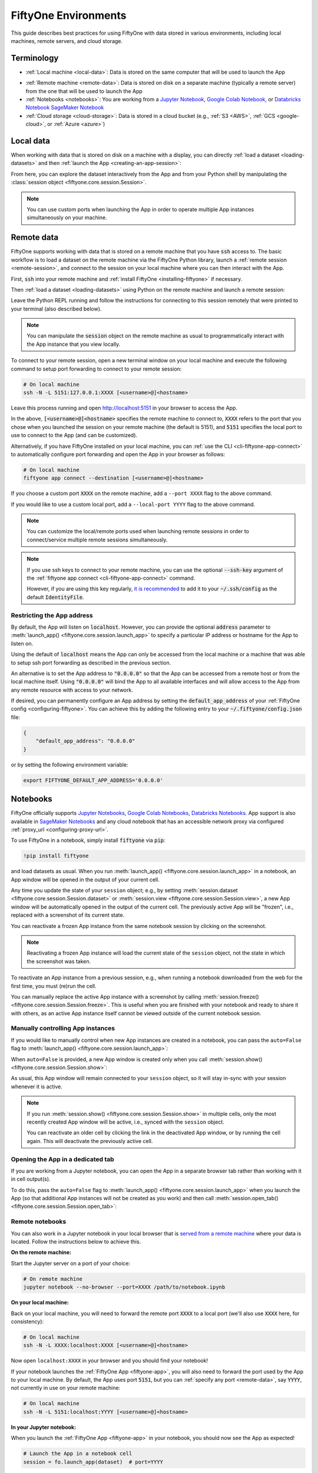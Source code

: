 .. _environments:

FiftyOne Environments
=====================

.. default-role:: code

This guide describes best practices for using FiftyOne with data stored in
various environments, including local machines, remote servers, and cloud
storage.

Terminology
___________

- :ref:`Local machine <local-data>`: Data is stored on the same computer that
  will be used to launch the App

* :ref:`Remote machine <remote-data>`: Data is stored on disk on a separate
  machine (typically a remote server) from the one that will be used to launch
  the App

* :ref:`Notebooks <notebooks>`: You are working from a
  `Jupyter Notebook <https://jupyter.org>`_,
  `Google Colab Notebook <https://colab.research.google.com>`_, or
  `Databricks Notebook <https://docs.databricks.com/en/notebooks/index.html>`_
  `SageMaker Notebook <https://aws.amazon.com/sagemaker/notebooks/>`_
   

* :ref:`Cloud storage <cloud-storage>`: Data is stored in a cloud bucket
  (e.g., :ref:`S3 <AWS>`, :ref:`GCS <google-cloud>`, or :ref:`Azure <azure>`)

.. _local-data:

Local data
__________

When working with data that is stored on disk on a machine with a display, you
can directly :ref:`load a dataset <loading-datasets>` and then
:ref:`launch the App <creating-an-app-session>`:

.. code-block:: python
    :linenos:

    # On local machine
    import fiftyone as fo

    dataset = fo.Dataset("my-dataset")

    session = fo.launch_app(dataset)  # (optional) port=XXXX

From here, you can explore the dataset interactively from the App and from your
Python shell by manipulating the
:class:`session object <fiftyone.core.session.Session>`.

.. note::

    You can use custom ports when launching the App in order to operate
    multiple App instances simultaneously on your machine.

.. _remote-data:

Remote data
___________

FiftyOne supports working with data that is stored on a remote machine that you
have `ssh` access to. The basic workflow is to load a dataset on the remote
machine via the FiftyOne Python library, launch a
:ref:`remote session <remote-session>`, and connect to the session on your
local machine where you can then interact with the App.

First, `ssh` into your remote machine and
:ref:`install FiftyOne <installing-fiftyone>` if necessary.

Then :ref:`load a dataset <loading-datasets>` using Python on the remote
machine and launch a remote session:

.. code-block:: python
    :linenos:

    # On remote machine
    import fiftyone as fo

    dataset = fo.load_dataset(...)

    session = fo.launch_app(dataset, remote=True)  # optional: port=XXXX

Leave the Python REPL running and follow the instructions for connecting to
this session remotely that were printed to your terminal (also described
below).

.. note::

    You can manipulate the `session` object on the remote machine as usual to
    programmatically interact with the App instance that you view locally.

To connect to your remote session, open a new terminal window on your local
machine and execute the following command to setup port forwarding to connect
to your remote session:

.. code-block:: shell

    # On local machine
    ssh -N -L 5151:127.0.0.1:XXXX [<username>@]<hostname>

Leave this process running and open http://localhost:5151 in your browser to
access the App.

In the above, `[<username>@]<hostname>` specifies the remote machine to connect
to, `XXXX` refers to the port that you chose when you launched the session on
your remote machine (the default is 5151), and `5151` specifies the local port
to use to connect to the App (and can be customized).

Alternatively, if you have FiftyOne installed on your local machine, you can
:ref:`use the CLI <cli-fiftyone-app-connect>` to automatically configure port
forwarding and open the App in your browser as follows:

.. code-block:: shell

    # On local machine
    fiftyone app connect --destination [<username>@]<hostname>

If you choose a custom port `XXXX` on the remote machine, add a ``--port XXXX``
flag to the above command.

If you would like to use a custom local port, add a ``--local-port YYYY`` flag
to the above command.

.. note::

    You can customize the local/remote ports used when launching remote
    sessions in order to connect/service multiple remote sessions
    simultaneously.

.. note::

    If you use ssh keys to connect to your remote machine, you can use the
    optional `--ssh-key` argument of the
    :ref:`fiftyone app connect <cli-fiftyone-app-connect>` command.

    However, if you are using this key regularly,
    `it is recommended <https://unix.stackexchange.com/a/494485>`_ to add it
    to your `~/.ssh/config` as the default `IdentityFile`.

.. _restricting-app-address:

Restricting the App address
~~~~~~~~~~~~~~~~~~~~~~~~~~~

By default, the App will listen on `localhost`. However, you can provide the
optional `address` parameter to
:meth:`launch_app() <fiftyone.core.session.launch_app>` to specify a particular
IP address or hostname for the App to listen on.

Using the default of `localhost` means the App can only be accessed from the
local machine or a machine that was able to setup ssh port forwarding as
described in the previous section.

An alternative is to set the App address to `"0.0.0.0"` so that the App can be
accessed from a remote host or from the local machine itself.  Using `"0.0.0.0"`
will bind the App to all available interfaces and will allow access to the App
from any remote resource with access to your network.

.. code-block:: python
    :linenos:

    import fiftyone as fo

    dataset = fo.load_dataset(...)

    # Enable connections from remote hosts
    session = fo.launch_app(dataset, remote=True, address="0.0.0.0")

If desired, you can permanently configure an App address by setting the
`default_app_address` of your :ref:`FiftyOne config <configuring-fiftyone>`.
You can achieve this by adding the following entry to your
`~/.fiftyone/config.json` file:

.. code-block:: json

    {
        "default_app_address": "0.0.0.0"
    }

or by setting the following environment variable:

.. code-block:: shell

    export FIFTYONE_DEFAULT_APP_ADDRESS='0.0.0.0'

.. _notebooks:

Notebooks
_________

FiftyOne officially supports `Jupyter Notebooks <https://jupyter.org>`_,
`Google Colab Notebooks <https://colab.research.google.com>`_,
`Databricks Notebooks <https://docs.databricks.com/en/notebooks/index.html>`_.
App support is also available in
`SageMaker Notebooks <https://aws.amazon.com/sagemaker/notebooks/>`_ and any
cloud notebook that has an accessible network proxy via configured
:ref:`proxy_url <configuring-proxy-url>`.

To use FiftyOne in a notebook, simply install `fiftyone` via `pip`:

.. code-block:: text

    !pip install fiftyone

and load datasets as usual. When you run
:meth:`launch_app() <fiftyone.core.session.launch_app>` in a notebook, an App
window will be opened in the output of your current cell.

.. code-block:: python
    :linenos:

    import fiftyone as fo

    dataset = fo.Dataset("my-dataset")

    # Creates a session and opens the App in the output of the cell
    session = fo.launch_app(dataset)

Any time you update the state of your ``session`` object; e.g., by setting
:meth:`session.dataset <fiftyone.core.session.Session.dataset>` or
:meth:`session.view <fiftyone.core.session.Session.view>`, a new App window
will be automatically opened in the output of the current cell. The previously
active App will be "frozen", i.e., replaced with a screenshot of its current
state.

.. code-block:: python
    :linenos:

    # A new App window will be created in the output of this cell, and the
    # previously active App instance will be replaced with a screenshot
    session.view = dataset.take(10)

You can reactivate a frozen App instance from the same notebook session by
clicking on the screenshot.

.. note::

    Reactivating a frozen App instance will load the current state of the
    ``session`` object, not the state in which the screenshot was taken.

To reactivate an App instance from a previous session, e.g., when running a
notebook downloaded from the web for the first time, you must (re)run the cell.

You can manually replace the active App instance with a screenshot by calling
:meth:`session.freeze() <fiftyone.core.session.Session.freeze>`. This is
useful when you are finished with your notebook and ready to share it with
others, as an active App instance itself cannot be viewed outside of the
current notebook session.

.. code-block:: python
    :linenos:

    # Replace active App instance with screenshot so App state is viewable offline
    session.freeze()

Manually controlling App instances
~~~~~~~~~~~~~~~~~~~~~~~~~~~~~~~~~~

If you would like to manually control when new App instances are created in a
notebook, you can pass the ``auto=False`` flag to
:meth:`launch_app() <fiftyone.core.session.launch_app>`:

.. code-block:: python
    :linenos:

    # Creates a session but does not open an App instance
    session = fo.launch_app(dataset, auto=False)

When ``auto=False`` is provided, a new App window is created only when you call
:meth:`session.show() <fiftyone.core.session.Session.show>`:

.. code-block:: python
    :linenos:

    # Update the session's view; no App window is created
    session.view = dataset.take(10)

    # In another cell

    # Now open an App window in the cell's output
    session.show()

As usual, this App window will remain connected to your ``session`` object, so
it will stay in-sync with your session whenever it is active.

.. note::

    If you run :meth:`session.show() <fiftyone.core.session.Session.show>` in
    multiple cells, only the most recently created App window will be active,
    i.e., synced with the ``session`` object.

    You can reactivate an older cell by clicking the link in the deactivated
    App window, or by running the cell again. This will deactivate the
    previously active cell.

.. _opening-app-dedicated-tab:

Opening the App in a dedicated tab
~~~~~~~~~~~~~~~~~~~~~~~~~~~~~~~~~~

If you are working from a Jupyter notebook, you can open the App in a separate
browser tab rather than working with it in cell output(s).

To do this, pass the ``auto=False`` flag to
:meth:`launch_app() <fiftyone.core.session.launch_app>` when you launch the
App (so that additional App instances will not be created as you work) and then
call :meth:`session.open_tab() <fiftyone.core.session.Session.open_tab>`:

.. code-block:: python
    :linenos:

    # Launch the App in a dedicated browser tab
    session = fo.launch_app(dataset, auto=False)
    session.open_tab()

.. _remote-notebooks:

Remote notebooks
~~~~~~~~~~~~~~~~

You can also work in a Jupyter notebook in your local browser that is
`served from a remote machine <https://ljvmiranda921.github.io/notebook/2018/01/31/running-a-jupyter-notebook>`_
where your data is located. Follow the instructions below to achieve this.

**On the remote machine:**

Start the Jupyter server on a port of your choice:

.. code:: shell

    # On remote machine
    jupyter notebook --no-browser --port=XXXX /path/to/notebook.ipynb

**On your local machine:**

Back on your local machine, you will need to forward the remote port `XXXX` to
a local port (we'll also use `XXXX` here, for consistency):

.. code:: shell

    # On local machine
    ssh -N -L XXXX:localhost:XXXX [<username>@]<hostname>

Now open ``localhost:XXXX`` in your browser and you should find your notebook!

If your notebook launches the :ref:`FiftyOne App <fiftyone-app>`, you will also
need to forward the port used by the App to your local machine. By default,
the App uses port `5151`, but you can :ref:`specify any port <remote-data>`,
say `YYYY`, not currently in use on your remote machine:

.. code:: shell

    # On local machine
    ssh -N -L 5151:localhost:YYYY [<username>@]<hostname>

**In your Jupyter notebook:**

When you launch the :ref:`FiftyOne App <fiftyone-app>` in your notebook, you
should now see the App as expected!

.. code:: python

    # Launch the App in a notebook cell
    session = fo.launch_app(dataset)  # port=YYYY

If you chose a port `YYYY` other than the default `5151`, you will need to
specify it when launching App instances per the commented argument above.

Note that you can also open the App
:ref:`in a dedicated tab <opening-app-dedicated-tab>`:

.. code:: python

    # Launch the App in a dedicated browser tab
    session = fo.launch_app(dataset, auto=False)  # port=YYYY
    session.open_tab()

.. _docker:

Docker
______

The FiftyOne repository contains a
`Dockerfile <https://github.com/voxel51/fiftyone/blob/develop/Dockerfile>`_
that you can use/customize to build and run Docker images containing source
or release builds of FiftyOne.

Building an image
~~~~~~~~~~~~~~~~~

First, clone the repository:

.. code:: shell

    git clone https://github.com/voxel51/fiftyone
    cd fiftyone

If you want a source install of FiftyOne, then build a wheel:

.. code:: shell

    make python

If you want to install a FiftyOne release, then make the suggested modification
in the
`Dockerfile <https://github.com/voxel51/fiftyone/blob/develop/Dockerfile>`_.

Next, build the image:

.. code:: shell

    docker build -t voxel51/fiftyone .

The default image uses Python 3.11, but you can customize these
via optional build arguments:

.. code:: shell

    docker build \
        --build-arg PYTHON_VERSION=3.10 \
        -t voxel51/fiftyone .

Refer to the
`Dockerfile <https://github.com/voxel51/fiftyone/blob/develop/Dockerfile>`_ for
additional Python packages that you may wish to include in your build.

Running an image
~~~~~~~~~~~~~~~~

The image is designed to persist all data in a single `/fiftyone` directory
with the following organization:

.. code:: text

    /fiftyone/
        db/             # FIFTYONE_DATABASE_DIR
        default/        # FIFTYONE_DEFAULT_DATASET_DIR
        zoo/
            datasets/   # FIFTYONE_DATASET_ZOO_DIR
            models/     # FIFTYONE_MODEL_ZOO_DIR

Therefore, to run a container, you should mount `/fiftyone` as a local volume
via `--mount` or `-v`, as shown below:

.. code:: shell

    SHARED_DIR=/path/to/shared/dir

    docker run -v ${SHARED_DIR}:/fiftyone -p 5151:5151 -it voxel51/fiftyone

The `-p 5151:5151` option is required so that when you
:ref:`launch the App <creating-an-app-session>` from within the container you
can connect to it at http://localhost:5151 in your browser.

You can also include the `-e` or `--env-file` options if you need to further
:ref:`configure FiftyOne <configuring-fiftyone>`.

By default, running the image launches an IPython shell, which you can use as
normal:

.. code:: python

    import fiftyone as fo
    import fiftyone.zoo as foz

    dataset = foz.load_zoo_dataset("quickstart")
    session = fo.launch_app(dataset)

.. note::

    Any datasets you create inside the Docker image must refer to media
    files within `SHARED_DIR` or another mounted volume if you intend to work
    with datasets between sessions.

.. note::

    FiftyOne should automatically detect that it is running inside a Docker
    container. However, if you are unable to load the App in your browser, you
    may need to manually :ref:`set the App address <restricting-app-address>`
    to `0.0.0.0`:

    .. code:: python

        session = fo.launch_app(..., address="0.0.0.0")

Connecting to a localhost database
~~~~~~~~~~~~~~~~~~~~~~~~~~~~~~~~~~

If you are using a
:ref:`self-managed database <configuring-mongodb-connection>` that you
ordinarily connect to via a URI like `mongodb://localhost`, then you will need
to tweak this slightly when working in Docker. See
`this question <https://stackoverflow.com/q/24319662>`_ for details.

On Linux, include `--network="host"` in your `docker run` command and use
`mongodb://127.0.0.1` for your URI.

On Mac or Windows, use `mongodb://host.docker.internal` for your URI.

.. _cloud-storage:

Cloud storage
_____________

For prototyping, it is *possible* to work with data in cloud storage buckets in
FiftyOne by mounting the buckets as local drives.

The following sections describe how to do this in the :ref:`AWS <aws>`,
:ref:`Google Cloud <google-cloud>`, and :ref:`Microsoft Azure <azure>`
environments.

.. warning::

    Mounting cloud buckets using the techniques below is not performant and is
    not recommended or officially supported. It is useful only for prototyping.

    Our recommended, scalable approach to work with cloud-backed data is
    :ref:`FiftyOne Teams <fiftyone-teams>`, an enterprise deployment of
    FiftyOne with multiuser collaboration features, native cloud dataset
    support, and much more!

.. _aws:

AWS
~~~

If your data is stored in an AWS S3 bucket, you can mount the bucket as a local
drive on an EC2 instance and then access the data using the standard workflow
for remote data.

The steps below outline the process.

**Step 1**

`Create an EC2 instance <https://docs.aws.amazon.com/AWSEC2/latest/UserGuide/EC2_GetStarted.html>`_.

**Step 2**

Now `ssh into the instance <https://docs.aws.amazon.com/AWSEC2/latest/UserGuide/AccessingInstancesLinux.html>`_
and :ref:`install FiftyOne <installing-fiftyone>` if necessary.

.. code-block:: shell

    # On remote machine
    pip install fiftyone

.. note::

    You may need to :ref:`install some system packages <compute-instance-setup>`
    on your compute instance instance in order to run FiftyOne.

**Step 3**

Mount the S3 bucket as a local drive.

You can use `s3fs-fuse <https://github.com/s3fs-fuse/s3fs-fuse>`_ to do this.
You will need to make a `.passwd-s3fs` file that contains your AWS credentials
as outlined in the `s3fs-fuse README <https://github.com/s3fs-fuse/s3fs-fuse>`_.

.. code-block:: shell

    # On remote machine
    s3fs <bucket-name> /path/to/mount/point \
        -o passwd_file=.passwd-s3fs \
        -o umask=0007,uid=<your-user-id>

**Step 4**

Now that you can access your data from the compute instance, start up Python
and :ref:`create a FiftyOne dataset <loading-datasets>` whose filepaths are in
the mount point you specified above. Then you can launch the App and work with
it locally in your browser using :ref:`remote sessions <remote-data>`.

.. _google-cloud:

Google Cloud
~~~~~~~~~~~~

If your data is stored in a Google Cloud storage bucket, you can mount the
bucket as a local drive on a GC compute instance and then access the data using
the standard workflow for remote data.

The steps below outline the process.

**Step 1**

`Create a GC compute instance <https://cloud.google.com/compute/docs/quickstart-linux>`_.

**Step 2**

Now `ssh into the instance <https://cloud.google.com/compute/docs/quickstart-linux#connect_to_your_instance>`_
and :ref:`install FiftyOne <installing-fiftyone>` if necessary.

.. code-block:: shell

    # On remote machine
    pip install fiftyone

.. note::

    You may need to :ref:`install some system packages <compute-instance-setup>`
    on your compute instance instance in order to run FiftyOne.

**Step 3**

Mount the GCS bucket as a local drive.

You can use `gcsfuse <https://github.com/GoogleCloudPlatform/gcsfuse>`_ to do
this:

.. code-block:: shell

    # On remote machine
    gcsfuse --implicit-dirs my-bucket /path/to/mount

**Step 4**

Now that you can access your data from the compute instance, start up Python
and :ref:`create a FiftyOne dataset <loading-datasets>` whose filepaths are in
the mount point you specified above. Then you can launch the App and work with
it locally in your browser using :ref:`remote sessions <remote-data>`.

.. _azure:

Microsoft Azure
~~~~~~~~~~~~~~~

If your data is stored in an Azure storage bucket, you can mount the bucket as
a local drive on an Azure compute instance and then access the data using the
standard workflow for remote data.

The steps below outline the process.

**Step 1**

`Create an Azure compute instance <https://docs.microsoft.com/en-us/azure/virtual-machines/linux/quick-create-portal>`_.

**Step 2**

Now
`ssh into the instance <https://docs.microsoft.com/en-us/azure/virtual-machines/linux/quick-create-portal#connect-to-virtual-machine>`_
and :ref:`install FiftyOne <installing-fiftyone>` if necessary.

.. code-block:: shell

    # On remote machine
    pip install fiftyone

.. note::

    You may need to :ref:`install some system packages <compute-instance-setup>`
    on your compute instance instance in order to run FiftyOne.

**Step 3**

Mount the Azure storage container in the instance.

This is fairly straightforward if your data is stored in a blob container.
You can use `blobfuse <https://github.com/Azure/azure-storage-fuse>`_ for this.

**Step 4**

Now that you can access your data from the compute instance, start up Python
and :ref:`create a FiftyOne dataset <loading-datasets>` whose filepaths are in
the mount point you specified above. Then you can launch the App and work with
it locally in your browser using :ref:`remote sessions <remote-data>`.

.. _compute-instance-setup:

Setting up a cloud instance
___________________________

When you create a fresh cloud compute instance, you may need to install some
system packages in order to install and use FiftyOne.

For example, the script below shows a set of commands that may be used to
configure a Debian-like Linux instance, after which you should be able to
successfully :ref:`install FiftyOne <installing-fiftyone>`.

.. code-block:: shell

    # Example setup script for a Debian-like virtual machine

    # System packages
    sudo apt update
    sudo apt -y upgrade
    sudo apt install -y build-essential
    sudo apt install -y unzip
    sudo apt install -y cmake
    sudo apt install -y cmake-data
    sudo apt install -y pkg-config
    sudo apt install -y libsm6
    sudo apt install -y libxext6
    sudo apt install -y libssl-dev
    sudo apt install -y libffi-dev
    sudo apt install -y libxml2-dev
    sudo apt install -y libxslt1-dev
    sudo apt install -y zlib1g-dev
    sudo apt install -y python3
    sudo apt install -y python-dev
    sudo apt install -y python3-dev
    sudo apt install -y python3-pip
    sudo apt install -y python3-venv
    sudo apt install -y ffmpeg  # if working with video

    # (Recommended) Create a virtual environment
    python3 -m venv fiftyone-env
    . fiftyone-env/bin/activate

    # Python packages
    pip install --upgrade pip setuptools wheel build
    pip install ipython
